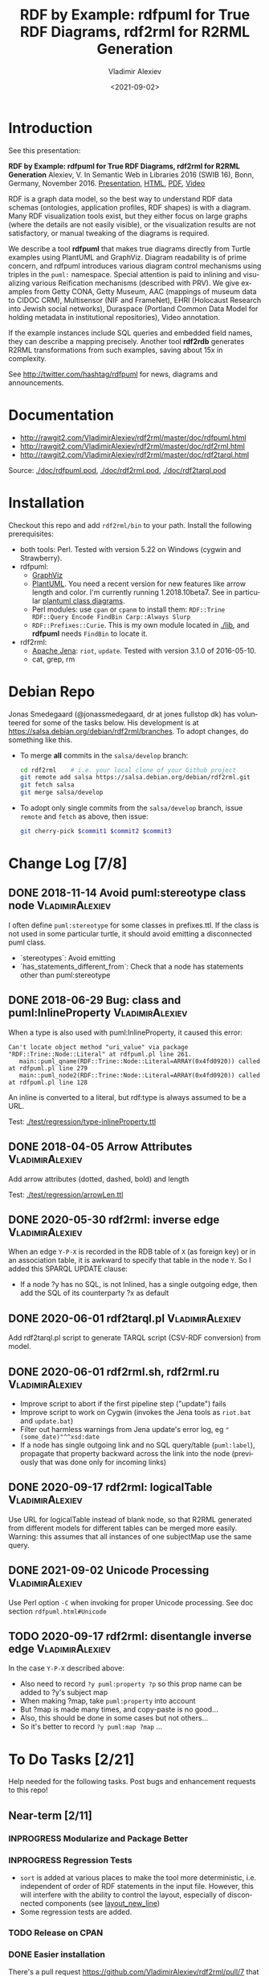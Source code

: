#+OPTIONS: ':nil *:t -:t ::t <:t H:5 \n:nil ^:{} arch:headline author:t broken-links:nil
#+OPTIONS: c:nil creator:nil d:(not "LOGBOOK") date:t e:t email:nil f:t inline:t num:nil
#+OPTIONS: p:nil pri:nil prop:nil stat:t tags:t tasks:t tex:t timestamp:nil title:t toc:5
#+OPTIONS: todo:t |:t
#+TITLE: RDF by Example: rdfpuml for True RDF Diagrams, rdf2rml for R2RML Generation
#+DATE: <2021-09-02>
#+AUTHOR: Vladimir Alexiev
#+EMAIL: vladimir.alexiev@ontotext.com
#+LANGUAGE: en
#+CREATOR: Emacs 25.3.1 (Org mode 9.1.13)
#+OPTIONS: html-link-use-abs-url:nil html-postamble:auto html-preamble:t html-scripts:t
#+OPTIONS: html-style:t html5-fancy:nil tex:nil
#+TODO: TODO INPROGRESS | DONE CANCELED
#+HTML_DOCTYPE: xhtml-strict
#+HTML_CONTAINER: div
#+DESCRIPTION:
#+KEYWORDS: RDF, visualization, PlantUML, cultural heritage, NLP, NIF, EHRI, R2RML, generation, model-driven, RDF by Example, rdfpuml, rdf2rml


* Table of Contents                                 :TOC:noexport:
:PROPERTIES:
:TOC:      :include all
:END:

:CONTENTS:
- [[#introduction][Introduction]]
- [[#documentation][Documentation]]
- [[#installation][Installation]]
- [[#debian-repo][Debian Repo]]
- [[#change-log-78][Change Log {7/8}]]
  - [[#2018-11-14-avoid-pumlstereotype-class-node][2018-11-14 Avoid puml:stereotype class node]]
  - [[#2018-06-29-bug-class-and-pumlinlineproperty][2018-06-29 Bug: class and puml:InlineProperty]]
  - [[#2018-04-05-arrow-attributes][2018-04-05 Arrow Attributes]]
  - [[#2020-05-30-rdf2rml-inverse-edge][2020-05-30 rdf2rml: inverse edge]]
  - [[#2020-06-01-rdf2tarqlpl][2020-06-01 rdf2tarql.pl]]
  - [[#2020-06-01-rdf2rmlsh-rdf2rmlru][2020-06-01 rdf2rml.sh, rdf2rml.ru]]
  - [[#2020-09-17-rdf2rml-logicaltable][2020-09-17 rdf2rml: logicalTable]]
  - [[#2021-09-02-unicode-processing][2021-09-02 Unicode Processing]]
  - [[#2020-09-17-rdf2rml-disentangle-inverse-edge][2020-09-17 rdf2rml: disentangle inverse edge]]
- [[#to-do-tasks-221][To Do Tasks {2/21}]]
  - [[#near-term-211][Near-term {2/11}]]
    - [[#modularize-and-package-better][Modularize and Package Better]]
    - [[#regression-tests][Regression Tests]]
    - [[#release-on-cpan][Release on CPAN]]
    - [[#easier-installation][Easier installation]]
    - [[#unicode-02][Unicode {0/2}]]
      - [[#get-rid-of-myprint][Get rid of myprint()]]
      - [[#add-unicode-tests][Add Unicode tests]]
    - [[#prefixes-03][Prefixes {0/3}]]
      - [[#eliminate-curiepm][Eliminate Curie.pm]]
      - [[#remember-prefixes-from-input-file][Remember prefixes from input file]]
      - [[#allow-specifying-the-prefixes-file][Allow specifying the prefixes file]]
      - [[#support-more-rdf-formats][Support more RDF Formats]]
    - [[#batch-processing][Batch Processing]]
      - [[#manual-batching]["Manual" Batching]]
  - [[#mid-term-05][Mid-Term {0/5}]]
    - [[#upgrade-to-use-attean][Upgrade to use Attean]]
    - [[#integrate-in-emacs-org-mode][Integrate in Emacs org-mode]]
    - [[#node-colors-icons-tooltips][Node colors, icons, tooltips]]
    - [[#more-arrow-types-and-styles][More arrow types and styles]]
    - [[#extra-layout-options][Extra Layout Options]]
    - [[#custom-reification][Custom Reification]]
    - [[#use-mindmapwbs-for-hierarchies][Use MindMap/WBS for Hierarchies]]
  - [[#long-term-03][Long-Term {0/3}]]
    - [[#rdf2soml-to-generate-semantic-object-models][rdf2soml to Generate Semantic Object Models]]
      - [[#cardinality-with-rdf][Cardinality With RDF*]]
      - [[#cardinality-with-blank-node][Cardinality With Blank Node]]
    - [[#rdf2shape-to-describe--generate-rdf-shapes][rdf2shape to Describe & Generate RDF Shapes]]
    - [[#visualize-rdf-shapes-shacl-and-shex][Visualize RDF Shapes (SHACL and ShEx)]]
    - [[#generate-transformations-for-other-than-relational-sources][Generate transformations for other than relational sources]]
- [[#citations][Citations]]
  - [[#related-work][Related Work]]
:END:

* Introduction
See this presentation:

*RDF by Example: rdfpuml for True RDF Diagrams, rdf2rml for R2RML Generation*
Alexiev, V. In Semantic Web in Libraries 2016 (SWIB 16), Bonn, Germany, November 2016.
[[http://rawgit2.com/VladimirAlexiev/my/master/pres/20161128-rdfpuml-rdf2rml/index.html][Presentation]],
[[http://rawgit2.com/VladimirAlexiev/my/master/pres/20161128-rdfpuml-rdf2rml/index-full.html][HTML]],
[[http://rawgit2.com/VladimirAlexiev/my/master/pres/20161128-rdfpuml-rdf2rml/RDF_by_Example.pdf][PDF]],
[[https://youtu.be/4WoYlaGF6DE][Video]]

RDF is a graph data model, so the best way to understand RDF data schemas (ontologies, application profiles, RDF shapes) is with a diagram. 
Many RDF visualization tools exist, 
but they either focus on large graphs (where the details are not easily visible), 
or the visualization results are not satisfactory, 
or manual tweaking of the diagrams is required. 

We describe a tool *rdfpuml* that makes true diagrams directly from Turtle examples using PlantUML and GraphViz. 
Diagram readability is of prime concern, and rdfpuml introduces various diagram control mechanisms using triples in the ~puml:~ namespace. 
Special attention is paid to inlining and visualizing various Reification mechanisms (described with PRV). 
We give examples from Getty CONA, Getty Museum, AAC (mappings of museum data to CIDOC CRM), 
Multisensor (NIF and FrameNet), EHRI (Holocaust Research into Jewish social networks), Duraspace (Portland Common Data Model for holding metadata in institutional repositories), Video annotation. 

If the example instances include SQL queries and embedded field names, they can describe a mapping precisely. 
Another tool *rdf2rdb* generates R2RML transformations from such examples, saving about 15x in complexity.

See http://twitter.com/hashtag/rdfpuml for news, diagrams and announcements.

* Documentation
- http://rawgit2.com/VladimirAlexiev/rdf2rml/master/doc/rdfpuml.html
- http://rawgit2.com/VladimirAlexiev/rdf2rml/master/doc/rdf2rml.html
- http://rawgit2.com/VladimirAlexiev/rdf2rml/master/doc/rdf2tarql.html

Source: [[./doc/rdfpuml.pod]], [[./doc/rdf2rml.pod]], [[./doc/rdf2tarql.pod]]

* Installation
Checkout this repo and add ~rdf2rml/bin~ to your path. 
Install the following prerequisites:
- both tools: Perl. Tested with version 5.22 on Windows (cygwin and Strawberry).
- rdfpuml:
  - [[http://www.graphviz.org/][GraphViz]]
  - [[http://plantuml.com/download][PlantUML]]. 
    You need a recent version for new features like arrow length and color. I'm currently running 1.2018.10beta7. 
    See in particular [[http://plantuml.com/class-diagram][plantuml class diagrams]].
  - Perl modules: use ~cpan~ or ~cpanm~ to install them:
    ~RDF::Trine RDF::Query Encode FindBin Carp::Always Slurp~
  - ~RDF::Prefixes::Curie~. This is my own module located in [[./lib]], and *rdfpuml* needs ~FindBin~ to locate it.
- rdf2rml:
  - [[https://jena.apache.org/download/][Apache Jena]]: ~riot~, ~update~. Tested with version 3.1.0 of 2016-05-10.
  - cat, grep, rm


* Debian Repo
Jonas Smedegaard (@jonassmedegaard, dr at jones fullstop dk) has volunteered for some of the tasks below.
His development is at https://salsa.debian.org/debian/rdf2rml/branches.
To adopt changes, do something like this. 

- To merge *all* commits in the ~salsa/develop~ branch:
  #+begin_src sh
  cd rdf2rml    # i.e. your local clone of your Github project
  git remote add salsa https://salsa.debian.org/debian/rdf2rml.git
  git fetch salsa
  git merge salsa/develop
  #+end_src

- To adopt only single commits from the ~salsa/develop~ branch, issue ~remote~ and ~fetch~ as above, then issue:
  #+begin_src sh
  git cherry-pick $commit1 $commit2 $commit3
  #+end_src

* Change Log [7/8]

** DONE 2018-11-14 Avoid puml:stereotype class node        :VladimirAlexiev:
I often define ~puml:stereotype~ for some classes in prefixes.ttl.
If the class is not used in some particular turtle, it should avoid emitting a disconnected puml class.
- `stereotypes`: Avoid emitting
- `has_statements_different_from`: Check that a node has statements other than puml:stereotype

** DONE 2018-06-29 Bug: class and puml:InlineProperty      :VladimirAlexiev:
When a type is also used with puml:InlineProperty, it caused this error:
: Can't locate object method "uri_value" via package "RDF::Trine::Node::Literal" at rdfpuml.pl line 261.
:    main::puml_qname(RDF::Trine::Node::Literal=ARRAY(0x4fd0920)) called at rdfpuml.pl line 279
:    main::puml_node2(RDF::Trine::Node::Literal=ARRAY(0x4fd0920)) called at rdfpuml.pl line 128
An inline is converted to a literal, but rdf:type is always assumed to be a URL.

Test: [[./test/regression/type-inlineProperty.ttl]]

** DONE 2018-04-05 Arrow Attributes                        :VladimirAlexiev:
Add arrow attributes (dotted, dashed, bold) and length

Test: [[./test/regression/arrowLen.ttl]]


** DONE 2020-05-30 rdf2rml: inverse edge                   :VladimirAlexiev:
When an edge ~Y-P-X~ is recorded in the RDB table of ~X~ (as foreign key) or in an association table,
it is awkward to specify that table in the node ~Y~.
So I added this SPARQL UPDATE clause:
- If a node ?y has no SQL, is not Inlined, has a single outgoing edge, then add the SQL of its counterparty ?x as default

** DONE 2020-06-01 rdf2tarql.pl                            :VladimirAlexiev:
Add rdf2tarql.pl script to generate TARQL script (CSV-RDF conversion) from model.

** DONE 2020-06-01 rdf2rml.sh, rdf2rml.ru                  :VladimirAlexiev:
- Improve script to abort if the first pipeline step ("update") fails
- Improve script to work on Cygwin (invokes the Jena tools as ~riot.bat~ and ~update.bat~)
- Filter out harmless warnings from Jena update's error log, eg ~"(some_date)"^^xsd:date~
- If a node has single outgoing link and no SQL query/table (~puml:label~), 
  propagate that property backward across the link into the node
  (previously that was done only for incoming links)

** DONE 2020-09-17 rdf2rml: logicalTable                   :VladimirAlexiev:
Use URL for logicalTable instead of blank node, so that R2RML generated from different models for different tables can be merged more easily.
Warning: this assumes that all instances of one subjectMap use the same query.

** DONE 2021-09-02 Unicode Processing                      :VladimirAlexiev:
Use Perl option ~-C~ when invoking for proper Unicode processing.
See doc section ~rdfpuml.html#Unicode~

** TODO 2020-09-17 rdf2rml: disentangle inverse edge       :VladimirAlexiev:
In the case  ~Y-P-X~ described above:
- Also need to record ~?y puml:property ?p~ so this prop name can be added to ?y's subject map
- When making ?map, take ~puml:property~ into account
- But ?map is made many times, and copy-paste is no good...
- Also, this should be done in some cases but not others...
- So it's better to record ~?y puml:map ?map~ ...

* To Do Tasks [2/21]
Help needed for the following tasks.
Post bugs and enhancement requests to this repo!

** Near-term [2/11]

*** INPROGRESS Modularize and Package Better

*** INPROGRESS Regression Tests
- ~sort~ is added at various places to make the tool more deterministic, i.e. independent of order of RDF statements in the input file.
  However, this will interfere with the ability to control the layout, especially of disconnected components (see [[https://forum.plantuml.net/2538][layout_new_line]])
- Some regression tests are added.

*** TODO Release on CPAN

*** DONE Easier installation
There's a pull request https://github.com/VladimirAlexiev/rdf2rml/pull/7 that dockerizes the installation.
As of 18-Sep-2019 it's undergoing code review.

*** Unicode [0/2]
**** TODO Get rid of ~myprint()~
This was made because of some Unicode troubles
**** INPROGRESS Add Unicode tests
Add ttl with non-ASCII chars: Accented, Cyrillic, French, etc.
- Accented: ~"Rudolf Mössbauer"~ in [[./test/TRR/societyMember.ttl]]

*** Prefixes [0/3]
**** TODO Eliminate Curie.pm
[[./lib/RDF/Prefixes/Curie.pm]] remembers ~@base~ and uses that for URL shortening.
Once [[https://github.com/kasei/perlrdf/issues/131][perlrdf#131]] is fixed, eliminate this dependency (local module)
**** TODO Remember prefixes from input file
~rdfpuml~ shortens URLs using prefixes only from ~prefixes.ttl~, but should also use prefixes defined in the individual input file.
**** DONE Allow specifying the prefixes file
See https://github.com/VladimirAlexiev/rdf2rml/pull/7
**** TODO Support more RDF Formats
Now it only supports Turtle, because it concatenates ~prefixes.ttl~ to the main file.
If it can collect all prefixes from RDF files, such concatenation won't be needed

*** TODO Batch Processing
#1: plantuml is slow to start up, so we'd like to process a bunch of ~puml~ files at once.
The best way is to have a smarter script or ~Makefile~ that uses the following http://plantuml.com/command-line features:
- Keep the intermediate ~puml~ files (the current ~Makefile~ doesn't preserve them)
- Run ~plantuml~ on a whole folder (with ~-r[ecurse]~ it can even recurse through subfolders)
- Use ~-checkmetadata~ to skip ~png~ files that don't need to be regenerated.
  (The whole ~puml~ text is stored in the ~png~, 
  so ~plantuml~ can quickly check that there are no changes)
- The ~Makefile~ should start ~plantuml~ only once, if some of the ~puml~ files is newer than its respective ~png~ file

**** "Manual" Batching
Before I discovered the ~-checkmetadata~ option, 
I had the idea that ~rdfpuml~ could put several diagrams in one ~puml~ file:
#+BEGIN_SRC puml
@startuml file1.png
  # made from file1.ttl
@enduml
@startuml file2.png
  # made from file2.ttl
@enduml
#+END_SRC
However, this interferes with ~make~ processing that regenerates only ~png~ for changed ~ttl~ files,
and makes things less modular overall.

** Mid-Term [0/5]

*** TODO Upgrade to use Attean
[[https://github.com/kasei/perlrdf][Trine (Perl RDF)]] is end of life. [[https://github.com/kasei/attean][Attean]] is the new generation

*** TODO Integrate in Emacs ~org-mode~
Write Turtle, see diagram (easy to do)

*** TODO Node colors, icons, tooltips
See [[./ideas]]

*** TODO More arrow types and styles
- See ~arrows arrows-2~ from https://github.com/anoff/blog/tree/master/static/assets/plantuml/diagrams:

[[./ideas/arrows.png]] [[./ideas/arrows-2.png]]

- Arrow styles and colors (bold, dashed etc): https://mrhaki.blogspot.com/2016/12/plantuml-pleasantness-get-plantuml.html

- ~plantuml -pattern~ regexes:
: dotted|dashed|plain|bold|hidden|norank|single|thickness

*** TODO Extra Layout Options
Local layout options are described in [[http://wiki.plantuml.net/site/class-diagram#help_on_layout][Help on Layout]]:
- "hidden" makes a constraint between two nodes, but does not draw the link (~rdfpuml~ already implements this)
- [[https://forum.plantuml.net/3188/add-norank-option-on-links][norank]] ignores a link for layout purposes (same as graphviz ~constraint=false~)
- "together" groups classes as if they were in the same package (i.e. puts them in a graphviz cluster)

Global options include (eg see [[http://www.plantuml.com/plantuml/uml/bP8nQmCn38Lt_mfnoq7XGZgrGoYXMJeqIpfqTkwKdeXi7xRI4kYFBvSORCSGg8OGdlJfFPbR1z5UJePLsuuq8FJaUqPr-OzcaZCOD7lq8PUqYAVzIJ2eS2GxQQyDC5cKyuJWl8mkQuHH3-w7x1SSD0TKRMfjoMvOX_19WupmjCnxrWqOS8BdGlNQ7gEg55b1Vz0zmlOIyfs2e4LVDNQECHFVDFC7-c_giHfLgct18siXPmEqhL8R9hG2LNNTIodaUyj4QMRrs-N8TNTbqJmsLuleq2mNYuS6ydDKvXQfsY66kacJzdM5NnoUVnAVtzj16MVdd56pK3350IMmSLQyOyOXldQTB8AhsIsl2arl0RVtH_G-MK2HlC_DvwPsdXN-mQMw-NxYzBruXT6hauYiqGudmty0][this diagram]]):
#+begin_plantuml
skinparam Linetype ortho
skinparam NodeSep 80
skinparam RankSep 80
skinparam Padding 5
skinparam MinClassWidth 40
skinparam SameClassWidth true
#+end_plantuml

And there are a lot more undocumented features: https://forum.plantuml.net/7095

*** TODO Custom Reification
Ability to describe custom reification situations using the Property Reification Vocabulary (PRV)

*** TODO Use MindMap/WBS for Hierarchies
Plantuml now has [[http://plantuml.com/mindmap-diagram][MindMap]] and [[http://plantuml.com/wbs-diagram][WBS (or OBS)]] diagrams that use a simple bulleted syntax to draw hierarchies.

It would be nice to use this to draw hierarchies of individuals, in particular taxonomies.

Here are examples of the two styles:

http://www.plantuml.com/plantuml/png/SoWkIImgoStCIybDBE3IKd1szUVIqbBmLGi6Ka0wiIWxjIGpBntC2qxCIIq6IJk7W5Mv-0Q0nTsB4WioN9p0x82Sn9Aq_A9SBeVKl1IekG00

http://www.plantuml.com/plantuml/png/SoWkIImgAKygvj9IS7RrvzBIKl1L2mPIG3gnA3kr93Cl7SmBJin9BGP9EuU0LRdu1e35tOiI2p9SdC3iW9p4ahJyebmkXzIy5A2P0000

** Long-Term [0/3]
*** TODO rdf2soml to Generate Semantic Object Models
A new tool ~rdf2soml~ to generate Ontotext Platform SOML from RDF examples.

What's missing? Most importantly: property cardinality and virtual inverses.

PlantUML can show arrow cardinalities, and this simple and natural [[http://www.plantuml.com/plantuml/uml/SoWkIImgAStDuSh8J4bLICuiIiv9XR1JSmjAAXLoKqioybEAaOKIIqgACfDAIrABkI8Kb0oi39KKT7DIqqfqxHIK3ArobHGY5QmK2eho2_HZyZBpoWA0B2w7rBmKe2q0][PlantUML code]]:
#+BEGIN_SRC plantuml
X "0:1" -left-> "1:m" Y : prop/\ninvProp
#+END_SRC
Is depicted as follows: 

[[./ideas/cardinality-and-inverse.png]]

We have two options how to express this in triples:

**** Cardinality With RDF*
#+BEGIN_SRC turtle
##### model triples
:X :prop :Y. 
##### puml triples
<< :X :prop :Y >> 
  puml:arrow puml:left; # direction
  puml:min 1; puml:max puml:inf; # cardinality
  puml:inverseAlias [puml:min 0; puml:max 1; puml:name "invProp"]. # virtual inverse
#+END_SRC
- Pros: very natural
- Cons:
  - Perl RDF doesn't support RDF*, and few editors support it either.
  - Annotating a triple does not assert it, so we need to assert it as well

**** Cardinality With Blank Node

#+BEGIN_SRC turtle
##### model triples
:X :prop :Y. 
##### puml triples
:X puml:left :Y. # direction
:X :prop [ # a puml:Cardinality; # may need this marker class to skip the node from the diagram
  puml:min 1; puml:max puml:inf; # cardinality
  puml:object :Y; # only needed if X has several relations "prop" and they need different annotations
  puml:inverseAlias [puml:min 0; puml:max 1; puml:name "invProp"] # virtual inverse
].
#+END_SRC

*** TODO rdf2shape to Describe & Generate RDF Shapes
*** TODO Visualize RDF Shapes (SHACL and ShEx)
*** TODO Generate transformations for other than relational sources
R2RML works great for RDBMS, but how about other sources?
Extend rdf2rml to generate:
- [[http://rml.io][RML:]] extends R2RML to handle RDB, XML, JSON, CSV
- [[http://github.com/semantalytics/xsparql][XSPARQL:]] extends XQuery with SPARQL construct and JSON input
- DONE [[https://tarql.github.io/][tarql]]: handles TSV/CSV with SPARQL construct

* Citations
If you use this software, please cite it
- RDF by Example: rdfpuml for True RDF Diagrams, rdf2rml for R2RML Generation.
  Alexiev, V. In Semantic Web in Libraries 2016 (SWIB 16), Bonn, Germany, November 2016.
  [[http://rawgit2.com/VladimirAlexiev/my/master/pres/20161128-rdfpuml-rdf2rml/index.html][Presentation]], [[http://rawgit2.com/VladimirAlexiev/my/master/pres/20161128-rdfpuml-rdf2rml/index-full.html][HTML]], [[http://rawgit2.com/VladimirAlexiev/my/master/pres/20161128-rdfpuml-rdf2rml/RDF_by_Example.pdf][PDF]], [[https://youtu.be/4WoYlaGF6DE][Video]].

#+BEGIN_SRC bibtex
@InProceedings{Alexiev-rdfpuml-rdf2rml,
  author       = {Vladimir Alexiev},
  title        = {{RDF by Example: rdfpuml for True RDF Diagrams, rdf2rml for R2RML Generation}},
  booktitle    = {Semantic Web in Libraries 2016 (SWIB 16)},
  year         = 2016,
  month        = nov,
  address      = {Bonn, Germany},
  url_Slides   = {http://rawgit2.com/VladimirAlexiev/my/master/pres/20161128-rdfpuml-rdf2rml/index.html},
  url_HTML     = {http://rawgit2.com/VladimirAlexiev/my/master/pres/20161128-rdfpuml-rdf2rml/index-full.html},
  keywords     = {RDF, visualization, PlantUML, cultural heritage, NLP, NIF, EHRI, R2RML, generation, model-driven, RDF by Example, rdfpuml, rdf2rml},
  url_PDF      = {http://rawgit2.com/VladimirAlexiev/my/master/pres/20161128-rdfpuml-rdf2rml/RDF_by_Example.pdf}, 
  url_Video    = {https://youtu.be/4WoYlaGF6DE},
  type         = {presentation},
  abstract     = {RDF is a graph data model, so the best way to understand RDF data schemas (ontologies, application profiles, RDF shapes) is with a diagram. Many RDF visualization tools exist, but they either focus on large graphs (where the details are not easily visible), or the visualization results are not satisfactory, or manual tweaking of the diagrams is required. We describe a tool *rdfpuml* that makes true diagrams directly from Turtle examples using PlantUML and GraphViz. Diagram readability is of prime concern, and rdfpuml introduces various diagram control mechanisms using triples in the puml: namespace. Special attention is paid to inlining and visualizing various Reification mechanisms (described with PRV). We give examples from Getty CONA, Getty Museum, AAC (mappings of museum data to CIDOC CRM), Multisensor (NIF and FrameNet), EHRI (Holocaust Research into Jewish social networks), Duraspace (Portland Common Data Model for holding metadata in institutional repositories), Video annotation. If the example instances include SQL queries and embedded field names, they can describe a mapping precisely. Another tool *rdf2rdb* generates R2RML transformations from such examples, saving about 15x in complexity.},
}
#+END_SRC

The following papers mention the software:
- Zhuhadar, L., & Ciampa, M. (2017). Leveraging learning innovations in cognitive computing with massive data sets: Using the offshore Panama papers leak to discover patterns. Computers in Human Behavior. doi:10.1016/j.chb.2017.12.013
- Debruyne, C., Lewis, D. and O’Sullivan, D., (October 2018). Generating Executable Mappings from RDF Data Cube Data Structure Definitions. In OTM Confederated International Conferences "On the Move to Meaningful Internet Systems" (pp. 333-350). Springer. doi:10.1007/978-3-030-02671-4_21

** Related Work

- https://github.com/mrihtar/rdfgraph by Matjaz Rihtar (a colleague in euBusinessGraph) is inspired by rdfpuml, written in Python 2.7, and uses Redland's librdf library
